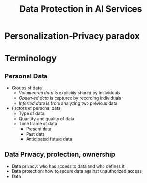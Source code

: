 #+title: Data Protection in AI Services


* Personalization-Privacy paradox
* Terminology
** Personal Data
+ Groups of data
  - /Volunteered data/ is explicitly shared by individuals
  - /Observed data/ is captured  by recording individuals
  - /Inferred data/ is from analyzing two previous data
+ Factors of personal data
  - Type of data
  - Quantity and quality of data
  - Time frame of data
    + Present data
    + Past data
    + Anticipated future data
** Data Privacy, protection, ownership
+ Data privacy: who has access to data and who defines it
+ Data protection: how to secure data against unauthorized access
+ Data
